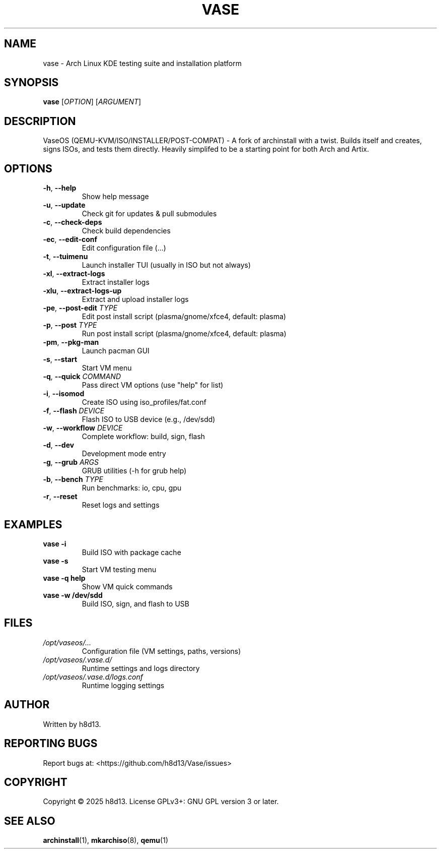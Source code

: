 .TH VASE 1 "2025-10-20" "VaseOS 0.0.13" "User Commands"
.SH NAME
vase \- Arch Linux KDE testing suite and installation platform
.SH SYNOPSIS
.B vase
[\fIOPTION\fR] [\fIARGUMENT\fR]
.SH DESCRIPTION
VaseOS (QEMU-KVM/ISO/INSTALLER/POST-COMPAT) - A fork of archinstall with a twist. Builds itself and creates, signs ISOs, and tests them directly. Heavily simplifed to be a starting point for both Arch and Artix.
.SH OPTIONS
.TP
.BR \-h ", " \-\-help
Show help message
.TP
.BR \-u ", " \-\-update
Check git for updates & pull submodules
.TP
.BR \-c ", " \-\-check\-deps
Check build dependencies
.TP
.BR \-ec ", " \-\-edit\-conf
Edit configuration file (...)
.TP
.BR \-t ", " \-\-tuimenu
Launch installer TUI (usually in ISO but not always)
.TP
.BR \-xl ", " \-\-extract\-logs
Extract installer logs
.TP
.BR \-xlu ", " \-\-extract\-logs\-up
Extract and upload installer logs
.TP
.BR \-pe ", " \-\-post\-edit " \fITYPE\fR"
Edit post install script (plasma/gnome/xfce4, default: plasma)
.TP
.BR \-p ", " \-\-post " \fITYPE\fR"
Run post install script (plasma/gnome/xfce4, default: plasma)
.TP
.BR \-pm ", " \-\-pkg\-man
Launch pacman GUI
.TP
.BR \-s ", " \-\-start
Start VM menu
.TP
.BR \-q ", " \-\-quick " \fICOMMAND\fR"
Pass direct VM options (use "help" for list)
.TP
.BR \-i ", " \-\-isomod
Create ISO using iso_profiles/fat.conf
.TP
.BR \-f ", " \-\-flash " \fIDEVICE\fR"
Flash ISO to USB device (e.g., /dev/sdd)
.TP
.BR \-w ", " \-\-workflow " \fIDEVICE\fR"
Complete workflow: build, sign, flash
.TP
.BR \-d ", " \-\-dev
Development mode entry
.TP
.BR \-g ", " \-\-grub " \fIARGS\fR"
GRUB utilities (\-h for grub help)
.TP
.BR \-b ", " \-\-bench " \fITYPE\fR"
Run benchmarks: io, cpu, gpu
.TP
.BR \-r ", " \-\-reset
Reset logs and settings
.SH EXAMPLES
.TP
.B vase \-i
Build ISO with package cache
.TP
.B vase \-s
Start VM testing menu
.TP
.B vase \-q help
Show VM quick commands
.TP
.B vase \-w /dev/sdd
Build ISO, sign, and flash to USB
.SH FILES
.TP
.I /opt/vaseos/...
Configuration file (VM settings, paths, versions)
.TP
.I /opt/vaseos/.vase.d/
Runtime settings and logs directory
.TP
.I /opt/vaseos/.vase.d/logs.conf
Runtime logging settings
.SH AUTHOR
Written by h8d13.
.SH REPORTING BUGS
Report bugs at: <https://github.com/h8d13/Vase/issues>
.SH COPYRIGHT
Copyright © 2025 h8d13. License GPLv3+: GNU GPL version 3 or later.
.SH SEE ALSO
.BR archinstall (1),
.BR mkarchiso (8),
.BR qemu (1)
